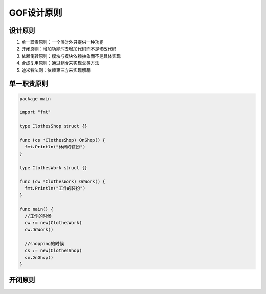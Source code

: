 GOF设计原则 
==============

设计原则
----------------

#. 单一职责原则：一个类对外只提供一种功能
#. 开闭原则：增加功能时去增加代码而不是修改代码
#. 依赖倒转原则：模块与模块依赖抽象而不是具体实现
#. 合成复用原则：通过组合来实现父类方法
#. 迪米特法则：依赖第三方来实现解耦


单一职责原则
----------------

.. code:: golang
     
    package main

    import "fmt"

    type ClothesShop struct {}

    func (cs *ClothesShop) OnShop() {
      fmt.Println("休闲的装扮")
    }

    type ClothesWork struct {}

    func (cw *ClothesWork) OnWork() {
      fmt.Println("工作的装扮")
    }

    func main() {
      //工作的时候
      cw := new(ClothesWork)
      cw.OnWork()

      //shopping的时候
      cs := new(ClothesShop)
      cs.OnShop()
    }


开闭原则
----------------

.. code-block:: golang
  :emphasize-lines: 5-8

  package main

  import "fmt"

  //抽象的银行业务员
  type AbstractBanker interface{
    DoBusi()	//抽象的处理业务接口
  }

  //存款的业务员
  type SaveBanker struct {
    //AbstractBanker
  }

  func (sb *SaveBanker) DoBusi() {
    fmt.Println("进行了存款")
  }

  //转账的业务员
  type TransferBanker struct {
    //AbstractBanker
  }

  func (tb *TransferBanker) DoBusi() {
    fmt.Println("进行了转账")
  }

  //支付的业务员
  type PayBanker struct {
    //AbstractBanker
  }

  func (pb *PayBanker) DoBusi() {
    fmt.Println("进行了支付")
  }


  func main() {
    //进行存款
    sb := &SaveBanker{}
    sb.DoBusi()

    //进行转账
    tb := &TransferBanker{}
    tb.DoBusi()
    
    //进行支付
    pb := &PayBanker{}
    pb.DoBusi()

  }
